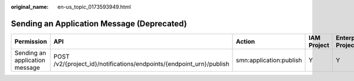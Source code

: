 :original_name: en-us_topic_0173593949.html

.. _en-us_topic_0173593949:

Sending an Application Message (Deprecated)
===========================================

+--------------------------------+----------------------------------------------------------------------+-------------------------+-------------+--------------------+
| Permission                     | API                                                                  | Action                  | IAM Project | Enterprise Project |
+================================+======================================================================+=========================+=============+====================+
| Sending an application message | POST /v2/{project_id}/notifications/endpoints/{endpoint_urn}/publish | smn:application:publish | Y           | Y                  |
+--------------------------------+----------------------------------------------------------------------+-------------------------+-------------+--------------------+

